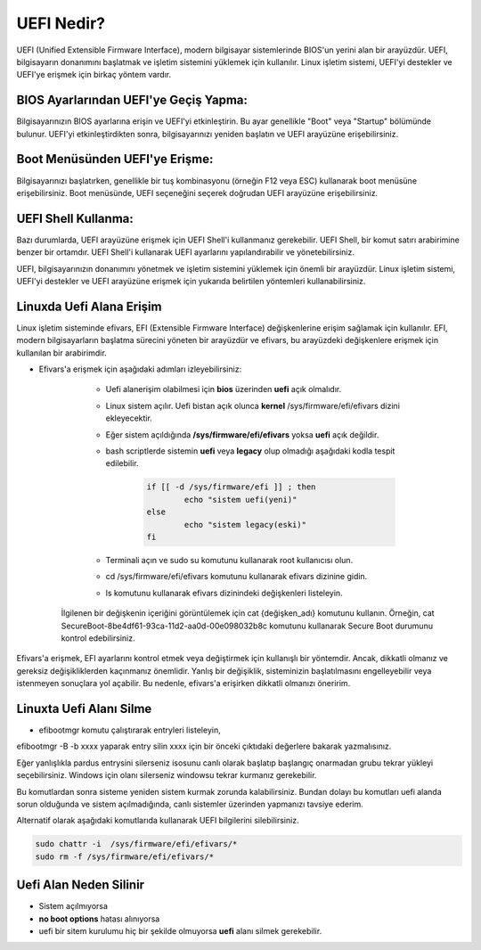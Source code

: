 UEFI Nedir?
===========

UEFI (Unified Extensible Firmware Interface), modern bilgisayar sistemlerinde BIOS'un yerini alan bir arayüzdür. UEFI, bilgisayarın donanımını başlatmak ve işletim sistemini yüklemek için kullanılır. Linux işletim sistemi, UEFI'yi destekler ve UEFI'ye erişmek için birkaç yöntem vardır.

BIOS Ayarlarından UEFI'ye Geçiş Yapma:
++++++++++++++++++++++++++++++++++++++

Bilgisayarınızın BIOS ayarlarına erişin ve UEFI'yi etkinleştirin. Bu ayar genellikle "Boot" veya "Startup" bölümünde bulunur. UEFI'yi etkinleştirdikten sonra, bilgisayarınızı yeniden başlatın ve UEFI arayüzüne erişebilirsiniz.

Boot Menüsünden UEFI'ye Erişme:
+++++++++++++++++++++++++++++++
  
Bilgisayarınızı başlatırken, genellikle bir tuş kombinasyonu (örneğin F12 veya ESC) kullanarak boot menüsüne erişebilirsiniz. Boot menüsünde, UEFI seçeneğini seçerek doğrudan UEFI arayüzüne erişebilirsiniz.

UEFI Shell Kullanma:
++++++++++++++++++++

Bazı durumlarda, UEFI arayüzüne erişmek için UEFI Shell'i kullanmanız gerekebilir. UEFI Shell, bir komut satırı arabirimine benzer bir ortamdır. UEFI Shell'i kullanarak UEFI ayarlarını yapılandırabilir ve yönetebilirsiniz.

UEFI, bilgisayarınızın donanımını yönetmek ve işletim sistemini yüklemek için önemli bir arayüzdür. Linux işletim sistemi, UEFI'yi destekler ve UEFI arayüzüne erişmek için yukarıda belirtilen yöntemleri kullanabilirsiniz.

Linuxda Uefi Alana Erişim
+++++++++++++++++++++++++

Linux işletim sisteminde efivars, EFI (Extensible Firmware Interface) değişkenlerine erişim sağlamak için kullanılır. EFI, modern bilgisayarların başlatma sürecini yöneten bir arayüzdür ve efivars, bu arayüzdeki değişkenlere erişmek için kullanılan bir arabirimdir. 



* Efivars'a erişmek için aşağıdaki adımları izleyebilirsiniz:

	- Uefi alanerişim olabilmesi için **bios** üzerinden **uefi** açık olmalıdır.
	
	- Linux sistem açılır. Uefi bistan açık olunca **kernel** /sys/firmware/efi/efivars dizini ekleyecektir.
	
	- Eğer sistem açıldığında **/sys/firmware/efi/efivars** yoksa **uefi** açık değildir.
	
	- bash scriptlerde sistemin **uefi** veya **legacy** olup olmadığı aşağıdaki kodla tespit edilebilir.
	
		.. code-block:: shell

			if [[ -d /sys/firmware/efi ]] ; then
				echo "sistem uefi(yeni)"
			else
				echo "sistem legacy(eski)"
			fi
	
	- Terminali açın ve sudo su komutunu kullanarak root kullanıcısı olun.
	
	- cd /sys/firmware/efi/efivars komutunu kullanarak efivars dizinine gidin.
	
	- ls komutunu kullanarak efivars dizinindeki değişkenleri listeleyin.

    İlgilenen bir değişkenin içeriğini görüntülemek için cat {değişken_adı} komutunu kullanın. Örneğin, cat SecureBoot-8be4df61-93ca-11d2-aa0d-00e098032b8c komutunu kullanarak Secure Boot durumunu kontrol edebilirsiniz.

Efivars'a erişmek, EFI ayarlarını kontrol etmek veya değiştirmek için kullanışlı bir yöntemdir. Ancak, dikkatli olmanız ve gereksiz değişikliklerden kaçınmanız önemlidir. Yanlış bir değişiklik, sisteminizin başlatılmasını engelleyebilir veya istenmeyen sonuçlara yol açabilir. Bu nedenle, efivars'a erişirken dikkatli olmanızı öneririm.

Linuxta Uefi Alanı Silme
++++++++++++++++++++++++

* efibootmgr komutu çalıştırarak entryleri listeleyin,

.. image:: /_static/images/1-dokuman-uefi.png
	:width: 300

efibootmgr -B -b xxxx yaparak entry silin xxxx için bir önceki çıktıdaki değerlere bakarak yazmalısınız.

.. image:: /_static/images/2-dokuman-uefi.png
	:width: 300

Eğer yanlışlıkla pardus entrysini silerseniz isosunu canlı olarak başlatıp başlangıç onarmadan grubu tekrar yükleyi seçebilirsiniz. Windows için olanı silerseniz windowsu tekrar kurmanız gerekebilir.
 
Bu komutlardan sonra sisteme yeniden sistem kurmak zorunda kalabilirsiniz. Bundan dolayı bu komutları uefi alanda sorun olduğunda ve sistem açılmadığında, canlı sistemler üzerinden yapmanızı tavsiye ederim.

Alternatif olarak aşağıdaki komutlarıda kullanarak UEFI bilgilerini silebilirsiniz.

.. code-block:: shell

    sudo chattr -i  /sys/firmware/efi/efivars/*
    sudo rm -f /sys/firmware/efi/efivars/*

Uefi Alan Neden Silinir
+++++++++++++++++++++++

- Sistem açılmıyorsa
- **no boot options** hatası alınıyorsa
- uefi bir sitem kurulumu hiç bir şekilde olmuyorsa **uefi** alanı silmek gerekebilir.

.. raw:: pdf

   PageBreak
